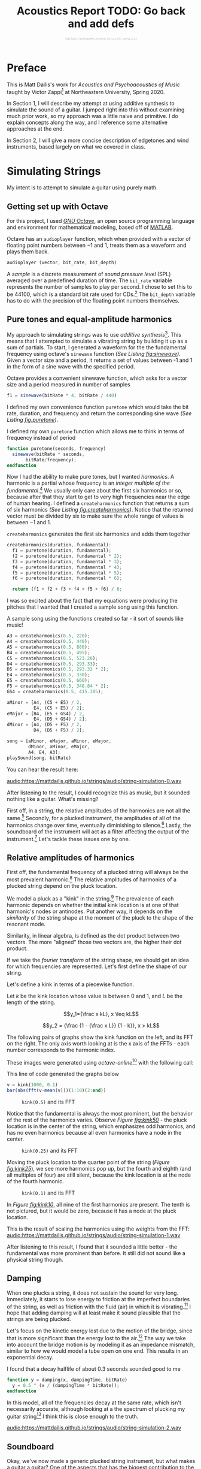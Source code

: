 #+HTML_HEAD: <link rel="stylesheet" type="text/css" href="https://gongzhitaao.org/orgcss/org.css"/><style>.org-src-container{border:0;box-shadow: none} .INPROGRESS{background-color:blue} pre.src{max-height:800px;overflow:scroll} .subtitle{font-weight: lighter; font-size:0.5em}</style>
# #+HTML_HEAD: <link rel="stylesheet" type="text/css" href="https://cdnjs.cloudflare.com/ajax/libs/academicons/1.8.6/css/academicons.min.css"/><style>.org-src-container{border:0;box-shadow: none} .INPROGRESS{background-color:blue} pre.src{max-height:800px;overflow:scroll} .subtitle{font-weight: lighter; font-size:0.5em}</style>
#+OPTIONS: html-postamble:nil
#+LATEX_CLASS_OPTIONS: [twocolumn]
#+LATEX: \lstset{basicstyle=\ttfamily\footnotesize,breaklines=true}
# #+LATEX: \lstset{basicstyle=\ttfamily\footnotesize,breaklines=true,xleftmargin=.2\textwidth}

#+LATEX_CLASS: article
#+latex_header: \hypersetup{colorlinks=true,linkcolor=blue} \usepackage[font={small,it}]{caption}
#+OPTIONS: ^:nil
#+OPTIONS: toc:2


#+SUBTITLE: Matt Dailis, Northeastern University MUSC2350, Spring 2020
#+TITLE: Acoustics Report TODO: Go back and add defs

* Preface
  :PROPERTIES:
  :UNNUMBERED: t
  :END:

  This is Matt Dailis's work for /Acoustics and Psychoacoustics of
  Music/ taught by Victor Zappi[fn::https://toomuchidle.com/] at
  Northeastern University, Spring 2020.

  In Section 1, I will describe my attempt at using additive synthesis
  to simulate the sound of a guitar. I jumped right into this without
  examining much prior work, so my approach was a little naive and
  primitive. I do explain concepts along the way, and I reference some
  alternative approaches at the end.

  In Section 2, I will give a more concise description of edgetones and
  wind instruments, based largely on what we covered in class.


  
* Simulating Strings

My intent is to attempt to simulate a guitar using purely math.

** Getting set up with Octave
For this project, I used /[[https://www.gnu.org/software/octave/][GNU Octave]]/, an open source programming
language and environment for mathematical modeling, based off of
[[https://www.mathworks.com/products/matlab.html][MATLAB]].

Octave has an =audioplayer= function, which when provided with a
vector of floating point numbers between $-1$ and $1$, treats them as
a waveform and plays them back.

#+LABEL: fig:audioplayer
#+BEGIN_SRC octave
  audioplayer (vector, bit_rate, bit_depth)
#+END_SRC

A /sample/ is a discrete measurement of /sound pressure level/ (SPL)
averaged over a predefined duration of time. The =bit_rate= variable
represents the number of samples to play per second. I chose to set
this to be $44100$, which is a standard bit rate used for
CDs.[fn::44100 is a common sampling frequency because of the Sony CD
standard: [[https://en.wikipedia.org/wiki/44,100_Hz]]] The =bit_depth=
variable has to do with the precision of the floating point numbers
themselves.

** Pure tones and equal-amplitude harmonics

   My approach to simulating strings was to use /additive
synthesis/[fn::footnote about additive synthesis]. This means that I
attempted to simulate a vibrating string by building it up as a sum of
partials. To start, I generated a waveform for the the fundamental
frequency using octave's =sinewave= function /(See Listing
[[fig:sinewave]])/. Given a vector size and a period, it returns a set of
values between -1 and 1 in the form of a sine wave with the specified
period.

#+CAPTION: Octave provides a convenient sinewave function, which asks for a vector size and a period measured in number of samples
#+LABEL: fig:sinewave
#+BEGIN_SRC octave
  f1 = sinewave(bitRate * 4, bitRate / 440)
#+END_SRC

 I defined my own convenience function =puretone= which would take the
 bit rate, duration, and frequency and return the corresponding sine
 wave /(See Listing [[fig:puretone]])/.

 #+CAPTION: I defined my own =puretone= function which allows me to think in terms of frequency instead of period
 #+LABEL: fig:puretone
 #+BEGIN_SRC octave
   function puretone(seconds, frequency)
     sinewave(bitRate * seconds,
	      bitRate/frequency);
   endfunction
 #+END_SRC

 Now I had the ability to make pure tones, but I wanted /harmonics/. A
 harmonic is a partial whose frequency is an /integer multiple of the
 fundamental/.[fn::definition of harmonic] We usually only care about
 the first six harmonics or so, because after that they start to get
 to very high frequencies near the edge of human hearing. I defined a
 =createharmonics= function that returns a sum of six harmonics /(See
 Listing [[fig:createharmonics]])/. Notice that the returned vector must
 be divided by six to make sure the whole range of values is between
 $-1$ and $1$.
 #+CAPTION: =createharmonics= generates the first six harmonics and adds them together
 #+LABEL: fig:createharmonics
 #+BEGIN_SRC octave
   createharmonics(duration, fundamental):
     f1 = puretone(duration, fundamental);
     f2 = puretone(duration, fundamental * 2);
     f3 = puretone(duration, fundamental * 3);
     f4 = puretone(duration, fundamental * 4);
     f5 = puretone(duration, fundamental * 5);
     f6 = puretone(duration, fundamental * 6);

     return (f1 + f2 + f3 + f4 + f5 + f6) / 6;
 #+END_SRC

# #+LATEX: \vspace{5mm}

I was so excited about the fact that my equations were producing the
pitches that I wanted that I created a sample song using this function.

 #+CAPTION: A sample song using the functions created so far - it sort of sounds like music!
 #+LABEL: fig:samplesong
 #+BEGIN_SRC octave
        A3 = createharmonics(0.5, 220);
        A4 = createharmonics(0.5, 440);
        A5 = createharmonics(0.5, 880);
        B4 = createharmonics(0.5, 495);
        C5 = createharmonics(0.5, 523.26);
        D4 = createharmonics(0.5, 293.33);
        D5 = createharmonics(0.5, 293.33 * 2);
        E4 = createharmonics(0.5, 330);
        E5 = createharmonics(0.5, 660);
        F5 = createharmonics(0.5, 348.84 * 2);
        GS4 = createharmonics(0.5, 415.305);

        aMinor = [A4, (C5 + E5) / 2,
                  E4, (C5 + E5) / 2];
        eMajor = [B4, (E5 + GS4) / 2,
                  E4, (D5 + GS4) / 2];
        dMinor = [A4, (D5 + F5) / 2,
                  D4, (D5 + F5) / 2];

        song = [aMinor, eMajor, aMinor, eMajor,
                dMinor, aMinor, eMajor,
                A4, E4, A3];
        playSound(song, bitRate)
 #+END_SRC

 You can hear the result here:

 [[audio:https://mattdailis.github.io/strings/audio/string-simulation-0.wav]]

 After listening to the result, I could recognize this as music, but
 it sounded nothing like a guitar. What's missing?

 First off, in a string, the relative amplitudes of the harmonics are
 not all the same.[fn::footnote me] Secondly, for a plucked
 instrument, the amplitudes of all of the harmonics change over time,
 eventually diminishing to silence.[fn::footnote me] Lastly, the
 soundboard of the instrument will act as a filter affecting the
 output of the instrument.[fn::footnote me] Let's tackle these issues
 one by one.

** Relative amplitudes of harmonics
   First off, the fundamental frequency of a plucked string will
   always be the most prevalent harmonic.[fn::Intuitively, this is
   because a "kink" in a string has nodes at the ends no nodes in
   between, which is similar to the shape of the fundamental] The
   relative amplitudes of harmonics of a plucked string depend on the
   pluck location.
   
   We model a pluck as a "kink" in the string.[fn::Slides day 23] The
   prevalence of each harmonic depends on whether the initial kink
   location is at one of that harmonic's nodes or antinodes. Put
   another way, it depends on the /similarity/ of the string shape at
   the moment of the pluck to the shape of the resonant mode.

   Similarity, in linear algebra, is defined as the dot product
   between two vectors. The more "aligned" those two vectors are, the
   higher their dot product.
   
   If we take the /fourier transform/ of the string shape, we should
   get an idea for which frequencies are represented. Let's first
   define the shape of our string.

   Let's define a kink in terms of a piecewise function.
   
   Let $k$ be the kink location whose value is between $0$ and $1$,
   and $L$ be the length of the string.

   $$y_1={\frac x kL}, x \leq kL$$

   $$y_2 = {\frac {1 - {\frac x L}} {1 - k}}, x > kL$$

   The following pairs of graphs show the kink function on the left,
   and its FFT on the right. The only axis worth looking at is the x
   axis of the FFTs - each number corresponds to the harmonic index.

   These images were generated using /octave-online/[fn::Every time I
   tried to use octave's =plot= function on my computer, I got a
   segmentation fault...] with the following call:

   #+CAPTION: This line of code generated the graphs below
   #+LABEL: fig:createharmonics
   #+BEGIN_SRC octave
      v = kink(1000, 0.1)
      bar(abs(fft(v-mean(v)))(1:10)(2:end))
   #+END_SRC
   
    #+CAPTION: =kink(0.5)= and its FFT
    #+NAME:    fig:kink50
    [[./images/kinkfft50.png]]

    Notice that the fundamental is always the most prominent, but the
    behavior of the rest of the harmonics varies. Observe /Figure
    [[fig:kink50]]/ - the pluck location is in the center of the string,
    which emphasizes odd harmonics, and has no even harmonics because
    all even harmonics have a node in the center.
    #+CAPTION: =kink(0.25)= and its FFT
    #+NAME:    fig:kink25
    [[./images/kinkfft25.png]]

    Moving the pluck location to the quarter point of the string (/Figure [[fig:kink25]]/), we
    see more harmonics pop up, but the fourth and eighth (and all multiples
    of four) are still silent, because the kink location is at the node
    of the fourth harmonic.
    #+CAPTION: =kink(0.1)= and its FFT
    #+NAME:    fig:kink10
    [[./images/kinkfft10.png]]

    In /Figure [[fig:kink10]]/, all nine of the first harmonics are
    present. The tenth is not pictured, but it would be zero, because
    it has a node at the pluck location.

    This is the result of scaling the harmonics using the weights from the FFT:
    [[audio:https://mattdailis.github.io/strings/audio/string-simulation-1.wav]]

    After listening to this result, I found that it sounded a little
    better - the fundamental was more prominent than before. It still
    did not sound like a physical string though.

** Damping
   When one plucks a string, it does not sustain the sound for very
   long. Immediately, it starts to lose energy to friction at the
   imperfect boundaries of the string, as well as friction with the
   fluid (air) in which it is
   vibrating.[fn::physics_of_vibrating_strings.pdf] I hope that adding
   damping will at least make it sound plausible that the strings are
   being plucked.

   Let's focus on the kinetic energy lost due to the motion of the
   bridge, since that is more significant than the energy lost to the
   air.[fn::physics_of_vibrating_strings.pdf] The way we take into
   account the bridge motion is by modeling it as an impedance
   mismatch, similar to how we would model a tube open on one
   end. This results in an exponential decay.

   #+CAPTION: I found that a decay halflife of about 0.3 seconds sounded good to me
   #+BEGIN_SRC octave
     function y = damping(x, dampingTime, bitRate)
       y = 0.5 ^ (x / (dampingTime * bitRate));
     endfunction
   #+END_SRC

   In this model, all of the frequencies decay at the same rate, which
   isn't necessarily accurate, although looking at a the spectrum of
   plucking my guitar string[fn::obtained using the [[https://play.google.com/store/apps/details?id=com.ntrack.tuner][n-Track Tuner]]
   mobile app] I think this is close enough to the truth.

   [[audio:https://mattdailis.github.io/strings/audio/string-simulation-2.wav]]
   
** Soundboard
   Okay, we've now made a generic plucked string instrument, but what
   makes a guitar a guitar? One of the aspects that has the biggest
   contribution to the timbre of a stringed instrument is its
   /soundboard/. A soundboard is a resonance chamber that takes the
   input vibration from a string and transforms its frequency
   spectrum, behaving as an acoustic filter. In a guitar, the string
   transfers its vibration through the bridge and into the top of the
   guitar. The top of the guitar is an /idiophone/[fn::at first I
   thought it was a membranophone, but I suppose there is no tension
   involved] that creates a pressure wave inside the body as it
   vibrates. It is the modes of this piece of wood plus the sound
   propagation inside of the body that together create this acoustic
   filter.[fn::https://newt.phys.unsw.edu.au/music/guitar/guitarchladni.html]

   To implement a filter in octave, I will use the =signal= library.

    #+CAPTION: This diagram was taken from "Frequency Response Function Of A Guitar - A Significant Peak" By Samo Šali
    [[./images/soundboard-frf.png]]

    More stuff on
    soundboards[fn::https://newt.phys.unsw.edu.au/music/guitar/guitarchladni.html]
    
    Guitar modes[fn::https://newt.phys.unsw.edu.au/music/guitar/patterns.html]
*** COMMENT Quotes

    "Richardson et al. [4] and Siminoff [5] have shown that the
    soundboard is the single most important component affect- ing the
    sound pressure level of the classical
    guitar."[fn::soundboard-review]

    "The energy contained in a vibrating string is limited and the
    amplitudes of vibrations of relatively light guitar soundboards are
    relatively high in general, which is a desired
    feature"[fn::significant peak]

   

   
** Excitation
   


   

* Edgetones and Wind Instruments

  A /wind instrument/ is similar to a stringed instrument in that it
  has a /sound source/ and a /sound modifier/. However, instead of
  having a vibrating soundboard, wind instruments typically have a
  tube that contains a one-dimensional air column through which sound
  propagates as a /longitudinal wave/.[fn::A /longitudinal wave/
  oscillates in the same axis as it propagates.]

** Sound Source
  The sound source is responsible for generating a stream of vibrating
  air. We can categorize this generation into three phenomena: /free
  edge oscillation/, /reeds/, and /vibrating lips/.

*** Free edge oscillation
    In /free edge oscillation/, a steady flow of air needs to hit a
    sharp object head-on (see Figure [[fig:airwayedge]]).

    #+CAPTION: A narrow stream of air passes through an *airway* and hits a sharp *edge* head-on
    #+LABEL: fig:airwayedge
    [[./images/airwayedge.png]]

    When we talk about a "steady flow of air," we are talking about
    /laminar flow/. Laminar flow is when a fluid moves in smooth
    layers (laminae) and each layer is moving in the same direction as
    the whole fluid, meaning there are no cross-currents or
    eddies.[fn::https://en.wikipedia.org/wiki/Laminar_flow] This flow
    is laminar inside of the airway, but at some distance from the
    airway it becomes /turbulent flow/. Turbulent flow is when the
    motion of a fluid is chaotic and changing. The laminar flow gets a
    certain distance into the unconstrained air and loses its
    structure, and becomes turbulent.

    If we place a sharp edge at approximately the distance from the
    airway at which the flow naturally becomes turbulent, we force the
    flow to pick one side of the edge. The eddies will increase in
    intensity on that side and cause the flow to flip to the other
    side (see Figure [[fig:airwayflip]]). This phenomenon will repeat in a
    periodic fashion.

    We can describe the frequency of this periodic fluctuation as a
    ratio between the the velocity of the air flow, $v$, and the
    distance between the airway and the edge, $d$: $f \propto {\frac v
    d}$.

    This equation, however, is not 100% correct - the frequency is not
    continuous. As velocity increases, at a certain point, frequency
    will have a jump discontinuity (See Figure [[fig:stepwisepitch]]).

    #+CAPTION: Frequency increases stepwise
    #+LABEL: fig:stepwisepitch
    [[./images/stepwisepitch.png]]

*** Reeds

*** Vibrating lips

** Sound Modifier

*** Edgetones
    /Edgetones/ are

   #+CAPTION: Edgetone illustration from textbook
   #+LABEL: fig:airwayflip
   [[./images/edgetone.png]]

** COMMENT Assignment description
   Section 2 will consist of a short document (2 pages max) that
   discusses in detail a topic of Acoustics and Psychoacoustics that I
   will assign to you. It will be very specific and it will come
   directly from what we discussed in class (slides and book). Again,
   you are welcome to include details that extend the course material
   and/or that rely on your personal experience.
* COMMENT Bibliography

* COMMENT Appendix
** Program listing

   The following is the source code for the octave program I wrote:

   #+INCLUDE: "./src/abc.m" src octave

* COMMENT Unsorted

  The fundamental frequency of a string is ${\sqrt {\frac T \mu}} *
  {\frac 1 2L}$.

**** TODO Define tone
**** TODO Define note
**** TODO Define timbre
**** TODO Refer to [[http://www.falstad.com/loadedstring/]]
**** TODO Mention zero amplitude pattern
**** TODO Take a look at Max MSP, used for generating bird sounds
**** TODO 
**** Take a look at: Vistisen.pdf
**** https://designofaclassicalguitar.com/soundboard
**** https://www.mathworks.com/help/signal/examples/generating-guitar-chords-using-the-karplus-strong-algorithm.html
     This looks very promising
**** https://en.wikipedia.org/wiki/Additive_synthesis
**** Moore, F. Richard (1995). Foundations of Computer Music.
**** http://120years.net/bell-labs-hal-alles-synthesiser-hall-alles-usa-1977/
**** https://en.wikipedia.org/wiki/Bell_Labs_Digital_Synthesizer
